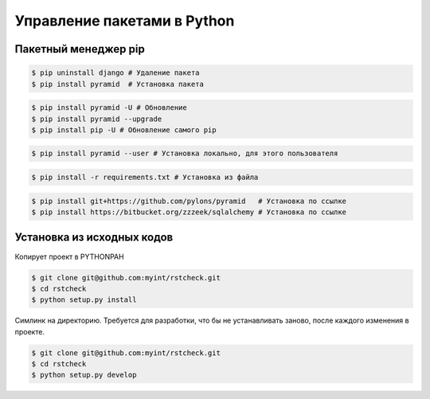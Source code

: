 Управление пакетами в Python
============================

Пакетный менеджер pip
---------------------

.. code-block:: bash

   $ pip uninstall django # Удаление пакета
   $ pip install pyramid  # Установка пакета

.. code-block:: bash

   $ pip install pyramid -U # Обновление
   $ pip install pyramid --upgrade
   $ pip install pip -U # Обновление самого pip

.. code-block:: bash

   $ pip install pyramid --user # Установка локально, для этого пользователя

.. code-block:: bash

   $ pip install -r requirements.txt # Установка из файла

.. code-block:: bash

   $ pip install git+https://github.com/pylons/pyramid   # Установка по ссылке
   $ pip install https://bitbucket.org/zzzeek/sqlalchemy # Установка по ссылке

Установка из исходных кодов
---------------------------

Копирует проект в PYTHONPAH

.. code-block:: bash

   $ git clone git@github.com:myint/rstcheck.git
   $ cd rstcheck
   $ python setup.py install

Симлинк на директорию. Требуется для разработки, что бы не устанавливать заново, после каждого изменения в проекте.

.. code-block:: bash

   $ git clone git@github.com:myint/rstcheck.git
   $ cd rstcheck
   $ python setup.py develop
